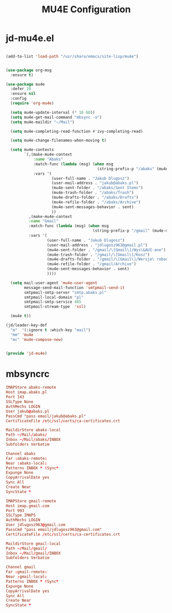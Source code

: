 #+TITLE: MU4E Configuration
#+PROPERTY: header-args:emacs-lisp :tangle .config/emacs/jd/jd-mu4e.el

* jd-mu4e.el
#+begin_src emacs-lisp

      (add-to-list 'load-path "/usr/share/emacs/site-lisp/mu4e")

  
      (use-package org-msg
        :ensure t)

      (use-package mu4e
        :defer 20
        :ensure nil
        :config
        (require 'org-mu4e)

        (setq mu4e-update-interval (* 10 60))
        (setq mu4e-get-mail-command "mbsync -a")
        (setq mu4e-maildir "~/Mail")

        (setq mu4e-completing-read-function #'ivy-completing-read)

        (setq mu4e-change-filenames-when-moving t)

        (setq mu4e-contexts
              `(,(make-mu4e-context
                  :name "Abaks"
                  :match-func (lambda (msg) (when msg
                                              (string-prefix-p "/abaks" (mu4e-message-field msg :maildir))))
                  :vars '(
                          (user-full-name . "Jakub Dlugosz")
                          (user-mail-address . "jakub@abaks.pl")
                          (mu4e-sent-folder . "/abaks/Sent Items")
                          (mu4e-trash-folder . "/abaks/Trash")
                          (mu4e-drafts-folder . "/abaks/Drafts")
                          (mu4e-refile-folder . "/abaks/Archive")
                          (mu4e-sent-messages-behavior . sent)
                          ))
                ,(make-mu4e-context
                :name "Gmail"
                :match-func (lambda (msg) (when msg
                                            (string-prefix-p "/gmail" (mu4e-message-field msg :maildir))))
                :vars '(
                        (user-full-name . "Jakub Dlugosz")
                        (user-mail-address . "jdlugosz963@gmail.pl")
                        (mu4e-sent-folder . "/gmail/\[Gmail\]/Wys\&AUI-ane")
                        (mu4e-trash-folder . "/gmail/\[Gmail\]/Kosz")
                        (mu4e-drafts-folder . "/gmail/\[Gmail\]/Wersje\ robocze")
                        (mu4e-refile-folder . "/gmail/Archive")
                        (mu4e-sent-messages-behavior . sent)
                        ))))

        (setq mail-user-agent 'mu4e-user-agent
              message-send-mail-function 'smtpmail-send-it
              smtpmail-smtp-server "smtp.abaks.pl"
              smtpmail-local-domain "pl"
              smtpmail-smtp-service 465
              smtpmail-stream-type  'ssl)

        (mu4e t))

      (jd/leader-key-def
        "m"  '(:ignore t :which-key "mail")
        "mm" 'mu4e
        "mc" 'mu4e-compose-new)


      (provide 'jd-mu4e)

#+end_src

* mbsyncrc

#+begin_src conf :tangle .mbsyncrc
IMAPStore abaks-remote
Host imap.abaks.pl
Port 143
SSLType None
AuthMechs LOGIN
User jakub@abaks.pl
PassCmd "pass email/jakub@abaks.pl"
CertificateFile /etc/ssl/certs/ca-certificates.crt

MaildirStore abaks-local
Path ~/Mail/abaks/
Inbox ~/Mail/abaks/INBOX
Subfolders Verbatim

Channel abaks
Far :abaks-remote:
Near :abaks-local:
Patterns INBOX * !Sync*
Expunge None
CopyArrivalDate yes
Sync All
Create Near
SyncState *

IMAPStore gmail-remote
Host imap.gmail.com
Port 993
SSLType IMAPS
AuthMechs LOGIN
User jdlugosz963@gmail.com
PassCmd "pass email/jdlugosz963@gmail.com"
CertificateFile /etc/ssl/certs/ca-certificates.crt

MaildirStore gmail-local
Path ~/Mail/gmail/
Inbox ~/Mail/gmail/INBOX
Subfolders Verbatim

Channel gmail
Far :gmail-remote:
Near :gmail-local:
Patterns INBOX * !Sync*
Expunge None
CopyArrivalDate yes
Sync All
Create Near
SyncState *
#+end_src
